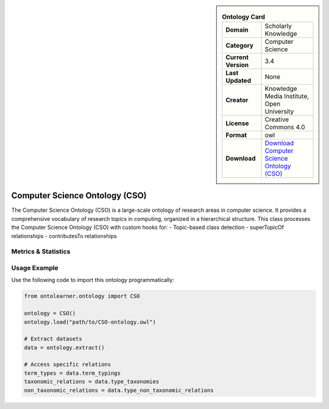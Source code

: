 

.. sidebar::

    .. list-table:: **Ontology Card**
       :header-rows: 0

       * - **Domain**
         - Scholarly Knowledge
       * - **Category**
         - Computer Science
       * - **Current Version**
         - 3.4
       * - **Last Updated**
         - None
       * - **Creator**
         - Knowledge Media Institute, Open University
       * - **License**
         - Creative Commons 4.0
       * - **Format**
         - owl
       * - **Download**
         - `Download Computer Science Ontology (CSO) <https://cso.kmi.open.ac.uk/home>`_

Computer Science Ontology (CSO)
========================================================================================================

The Computer Science Ontology (CSO) is a large-scale ontology of research areas in computer science.     It provides a comprehensive vocabulary of research topics in computing, organized in a hierarchical structure.      This class processes the Computer Science Ontology (CSO) with custom hooks for:     - Topic-based class detection     - superTopicOf relationships     - contributesTo relationships

Metrics & Statistics
--------------------------

.. tab:: Graph


    .. list-table:: Graph Statistics
        :widths: 50 50
        :header-rows: 0

        * - **Total Nodes**
          - 25897
        * - **Total Edges**
          - 152243
        * - **Root Nodes**
          - 94
        * - **Leaf Nodes**
          - 11199
    ::


.. tab:: Coverage


    .. list-table:: Knowledge Coverage Statistics
        :widths: 50 50
        :header-rows: 0

        * - **Classes**
          - 0
        * - **Individuals**
          - 0
        * - **Properties**
          - 0

    ::

.. tab:: Hierarchy


    .. list-table:: Hierarchical Metrics
        :widths: 50 50
        :header-rows: 0

        * - **Maximum Depth**
          - 1
        * - **Minimum Depth**
          - 0
        * - **Average Depth**
          - 0.67
        * - **Depth Variance**
          - 0.22
    ::


.. tab:: Breadth


    .. list-table:: Breadth Metrics
        :widths: 50 50
        :header-rows: 0

        * - **Maximum Breadth**
          - 187
        * - **Minimum Breadth**
          - 94
        * - **Average Breadth**
          - 140.50
        * - **Breadth Variance**
          - 2162.25
    ::

.. tab:: LLMs4OL


    .. list-table:: LLMs4OL Dataset Statistics
        :widths: 50 50
        :header-rows: 0

        * - **Term Types**
          - 0
        * - **Taxonomic Relations**
          - 44204
        * - **Non-taxonomic Relations**
          - 49080
        * - **Average Terms per Type**
          - 0.00
    ::

Usage Example
----------------
Use the following code to import this ontology programmatically:

.. code-block:: python

    from ontolearner.ontology import CSO

    ontology = CSO()
    ontology.load("path/to/CSO-ontology.owl")

    # Extract datasets
    data = ontology.extract()

    # Access specific relations
    term_types = data.term_typings
    taxonomic_relations = data.type_taxonomies
    non_taxonomic_relations = data.type_non_taxonomic_relations
